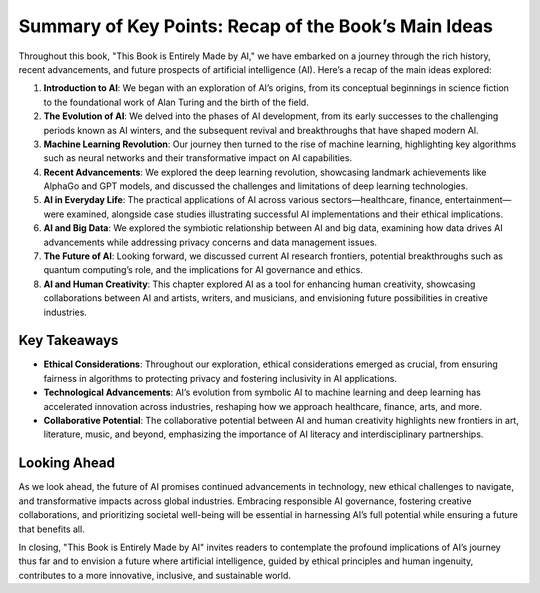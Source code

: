 
Summary of Key Points: Recap of the Book’s Main Ideas
----------------------

Throughout this book, "This Book is Entirely Made by AI," we have embarked on a journey through the rich history, recent advancements, and future prospects of artificial intelligence (AI). Here’s a recap of the main ideas explored:

1. **Introduction to AI**: We began with an exploration of AI’s origins, from its conceptual beginnings in science fiction to the foundational work of Alan Turing and the birth of the field.
    
2. **The Evolution of AI**: We delved into the phases of AI development, from its early successes to the challenging periods known as AI winters, and the subsequent revival and breakthroughs that have shaped modern AI.
    
3. **Machine Learning Revolution**: Our journey then turned to the rise of machine learning, highlighting key algorithms such as neural networks and their transformative impact on AI capabilities.
    
4. **Recent Advancements**: We explored the deep learning revolution, showcasing landmark achievements like AlphaGo and GPT models, and discussed the challenges and limitations of deep learning technologies.
    
5. **AI in Everyday Life**: The practical applications of AI across various sectors—healthcare, finance, entertainment—were examined, alongside case studies illustrating successful AI implementations and their ethical implications.
    
6. **AI and Big Data**: We explored the symbiotic relationship between AI and big data, examining how data drives AI advancements while addressing privacy concerns and data management issues.
    
7. **The Future of AI**: Looking forward, we discussed current AI research frontiers, potential breakthroughs such as quantum computing’s role, and the implications for AI governance and ethics.
    
8. **AI and Human Creativity**: This chapter explored AI as a tool for enhancing human creativity, showcasing collaborations between AI and artists, writers, and musicians, and envisioning future possibilities in creative industries.
    

Key Takeaways
^^^^

- **Ethical Considerations**: Throughout our exploration, ethical considerations emerged as crucial, from ensuring fairness in algorithms to protecting privacy and fostering inclusivity in AI applications.
    
- **Technological Advancements**: AI’s evolution from symbolic AI to machine learning and deep learning has accelerated innovation across industries, reshaping how we approach healthcare, finance, arts, and more.
    
- **Collaborative Potential**: The collaborative potential between AI and human creativity highlights new frontiers in art, literature, music, and beyond, emphasizing the importance of AI literacy and interdisciplinary partnerships.
    

Looking Ahead
^^^^

As we look ahead, the future of AI promises continued advancements in technology, new ethical challenges to navigate, and transformative impacts across global industries. Embracing responsible AI governance, fostering creative collaborations, and prioritizing societal well-being will be essential in harnessing AI’s full potential while ensuring a future that benefits all.

In closing, "This Book is Entirely Made by AI" invites readers to contemplate the profound implications of AI’s journey thus far and to envision a future where artificial intelligence, guided by ethical principles and human ingenuity, contributes to a more innovative, inclusive, and sustainable world.
